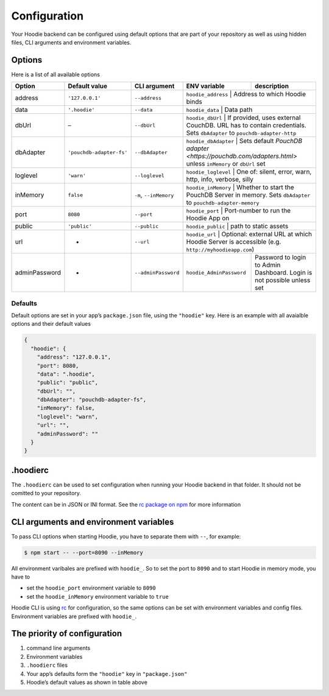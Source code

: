 Configuration
=============

Your Hoodie backend can be configured using default options that are part of
your repository as well as using hidden files, CLI arguments and environment variables.

Options
~~~~~~~

Here is a list of all available options

+-----------------+--------------------------+--------------------------+--------------------------+--------------------------------------------------------------------------------------------------------------------+
| Option          | Default value            | CLI argument             | ENV variable             | description                                                                                                        |
+=================+==========================+==========================+==========================+====================================================================================================================+
| address         | ``'127.0.0.1'``          | ``--address``            | ``hoodie_address``       | Address to which Hoodie binds                                                                                      |
+-----------------+--------------------------+--------------------------+------------+----------------------------------------------------------------------------------------------------------------------------------+
| data            | ``'.hoodie'``            | ``--data``               | ``hoodie_data``          | Data path                                                                                                          |
+-----------------+--------------------------+--------------------------+------------+----------------------------------------------------------------------------------------------------------------------------------+
| dbUrl           | –                        | ``--dbUrl``              | ``hoodie_dbUrl``         | If provided, uses external CouchDB. URL has to contain credentials. Sets ``dbAdapter`` to ``pouchdb-adapter-http`` |
+-----------------+--------------------------+--------------------------+------------+----------------------------------------------------------------------------------------------------------------------------------+
| dbAdapter       | ``'pouchdb-adapter-fs'`` | ``--dbAdapter``          | ``hoodie_dbAdapter``     | Sets default `PouchDB adapter <https://pouchdb.com/adapters.html>` unless ``inMemory`` or ``dbUrl`` set            |
+-----------------+--------------------------+--------------------------+------------+----------------------------------------------------------------------------------------------------------------------------------+
| loglevel        | ``'warn'``               | ``--loglevel``           | ``hoodie_loglevel``      | One of: silent, error, warn, http, info, verbose, silly                                                            |
+-----------------+--------------------------+--------------------------+------------+----------------------------------------------------------------------------------------------------------------------------------+
| inMemory        | ``false``                | ``-m``, ``--inMemory``   | ``hoodie_inMemory``      | Whether to start the PouchDB Server in memory. Sets ``dbAdapter`` to ``pouchdb-adapter-memory``                    |
+-----------------+--------------------------+--------------------------+------------+----------------------------------------------------------------------------------------------------------------------------------+
| port            | ``8080``                 | ``--port``               | ``hoodie_port``          | Port-number to run the Hoodie App on                                                                               |
+-----------------+--------------------------+--------------------------+------------+----------------------------------------------------------------------------------------------------------------------------------+
| public          | ``'public'``             | ``--public``             | ``hoodie_public``        | path to static assets                                                                                              |
+-----------------+--------------------------+--------------------------+------------+----------------------------------------------------------------------------------------------------------------------------------+
| url             | -                        | ``--url``                | ``hoodie_url``           | Optional: external URL at which Hoodie Server is accessible (e.g. ``http://myhoodieapp.com``)                      |
+-----------------+--------------------------+--------------------------+--------------------------+--------------------------------------------------------------------------------------------------------------------+
| adminPassword   | -                        | ``--adminPassword``      | ``hoodie_AdminPassword`` | Password to login to Admin Dashboard. Login is not possible unless set                                             |
+-----------------+--------------------------+--------------------------+--------------------------+--------------------------------------------------------------------------------------------------------------------+

Defaults
--------

Default options are set in your app’s ``package.json`` file, using the
``"hoodie"`` key. Here is an example with all avaialble options and their
default values

.. code:: json

    {
      "hoodie": {
        "address": "127.0.0.1",
        "port": 8080,
        "data": ".hoodie",
        "public": "public",
        "dbUrl": "",
        "dbAdapter": "pouchdb-adapter-fs",
        "inMemory": false,
        "loglevel": "warn",
        "url": "",
        "adminPassword": ""
      }
    }

.hoodierc
~~~~~~~~~

The ``.hoodierc`` can be used to set configuration when running your Hoodie
backend in that folder. It should not be comitted to your repository.

The content can be in JSON or INI format. See the `rc package on npm <https://www.npmjs.com/package/rc>`__
for more information

CLI arguments and environment variables
~~~~~~~~~~~~~~~~~~~~~~~~~~~~~~~~~~~~~~~

To pass CLI options when starting Hoodie, you have to separate them with ``--``, for example:

.. code:: bash

    $ npm start -- --port=8090 --inMemory

All environment varibales are prefixed with ``hoodie_``. So to set the port to
``8090`` and to start Hoodie in memory mode, you have to

- set the ``hoodie_port`` environment variable to ``8090``
- set the ``hoodie_inMemory`` environment variable to ``true``

Hoodie CLI is using `rc <https://www.npmjs.com/package/rc>`__ for configuration,
so the same options can be set with environment variables and config files.
Environment variables are prefixed with ``hoodie_``.

The priority of configuration
~~~~~~~~~~~~~~~~~~~~~~~~~~~~~

1. command line arguments
2. Environment variables
3. ``.hoodierc`` files
4. Your app’s defaults form the ``"hoodie"`` key in ``"package.json"``
5. Hoodie’s default values as shown in table above
